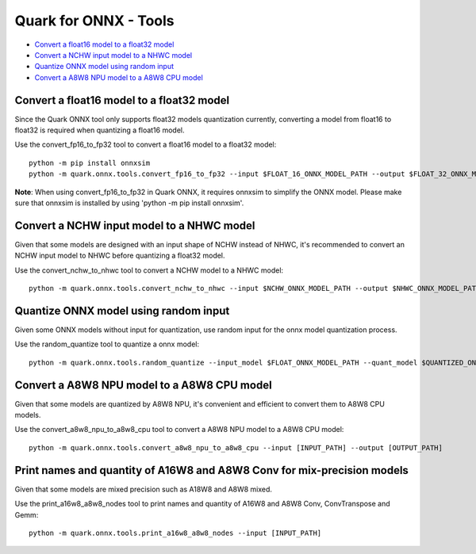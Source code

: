 Quark for ONNX - Tools
======================

-  `Convert a float16 model to a float32
   model <#convert-a-float16-model-to-a-float32-model>`__
-  `Convert a NCHW input model to a NHWC
   model <#convert-a-nchw-input-model-to-a-nhwc-model>`__
-  `Quantize ONNX model using random
   input <#quantize-onnx-model-using-random-input>`__
-  `Convert a A8W8 NPU model to a A8W8 CPU
   model <#convert-a-a8w8-npu-model-to-a-a8w8-cpu-model>`__

Convert a float16 model to a float32 model
------------------------------------------

Since the Quark ONNX tool only supports float32 models quantization
currently, converting a model from float16 to float32 is required when
quantizing a float16 model.

Use the convert_fp16_to_fp32 tool to convert a float16 model to a
float32 model:

::

   python -m pip install onnxsim
   python -m quark.onnx.tools.convert_fp16_to_fp32 --input $FLOAT_16_ONNX_MODEL_PATH --output $FLOAT_32_ONNX_MODEL_PATH

**Note**: When using convert_fp16_to_fp32 in Quark ONNX, it requires
onnxsim to simplify the ONNX model. Please make sure that onnxsim is
installed by using 'python -m pip install onnxsim'.

Convert a NCHW input model to a NHWC model
------------------------------------------

Given that some models are designed with an input shape of NCHW instead
of NHWC, it's recommended to convert an NCHW input model to NHWC before
quantizing a float32 model.

Use the convert_nchw_to_nhwc tool to convert a NCHW model to a NHWC
model:

::

   python -m quark.onnx.tools.convert_nchw_to_nhwc --input $NCHW_ONNX_MODEL_PATH --output $NHWC_ONNX_MODEL_PATH

Quantize ONNX model using random input
--------------------------------------

Given some ONNX models without input for quantization, use random input
for the onnx model quantization process.

Use the random_quantize tool to quantize a onnx model:

::

   python -m quark.onnx.tools.random_quantize --input_model $FLOAT_ONNX_MODEL_PATH --quant_model $QUANTIZED_ONNX_MODEL_PATH

Convert a A8W8 NPU model to a A8W8 CPU model
--------------------------------------------

Given that some models are quantized by A8W8 NPU, it's convenient and
efficient to convert them to A8W8 CPU models.

Use the convert_a8w8_npu_to_a8w8_cpu tool to convert a A8W8 NPU model to
a A8W8 CPU model:

::

   python -m quark.onnx.tools.convert_a8w8_npu_to_a8w8_cpu --input [INPUT_PATH] --output [OUTPUT_PATH]

Print names and quantity of A16W8 and A8W8 Conv for mix-precision models
------------------------------------------------------------------------

Given that some models are mixed precision such as A18W8 and A8W8 mixed.

Use the print_a16w8_a8w8_nodes tool to print names and quantity of A16W8
and A8W8 Conv, ConvTranspose and Gemm:

::

   python -m quark.onnx.tools.print_a16w8_a8w8_nodes --input [INPUT_PATH]

.. raw:: html

   <!--
   ## License
   Copyright (C) 2023, Advanced Micro Devices, Inc. All rights reserved. SPDX-License-Identifier: MIT
   -->

